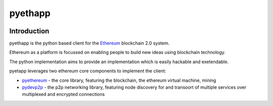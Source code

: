 ===============================
pyethapp
===============================

.. image:: https://img.shields.io/travis/heikoheiko/pyethapp.svg
        :target: https://travis-ci.org/heikoheiko/pyethapp

.. image:: https://coveralls.io/repos/heikoheiko/pyethapp/badge.svg
        :target: https://coveralls.io/r/heikoheiko/pyethapp


.. image:: https://img.shields.io/pypi/v/pyethapp.svg
        :target: https://pypi.python.org/pypi/pyethapp

.. image:: https://readthedocs.org/projects/pyethapp/badge/?version=latest
        :target: https://readthedocs.org/projects/pyethapp/?badge=latest


Introduction
------------

pyethapp is the python based client for the Ethereum_ blockchain 2.0 system.

Ethereum as a platform is focussed on enabling people to build new ideas using blockchain technology.

The python implementation aims to provide an implementation which is easily hackable and exetendable.

pyetapp leverages two ethereum core components to implement the client:

* pyethereum_ - the core library, featuring the blockchain, the ethereum virtual machine, mining
* pydevp2p_ - the p2p networking library, featuring node discovery for and transoort of multiple services over multiplexed and encrypted connections


.. _Ethereum: http://ethereum.org/
.. _pyethereum: https://github.com/ethereum/pyethereum
.. _pydevp2p: https://github.com/heikoheiko/pydevp2p

